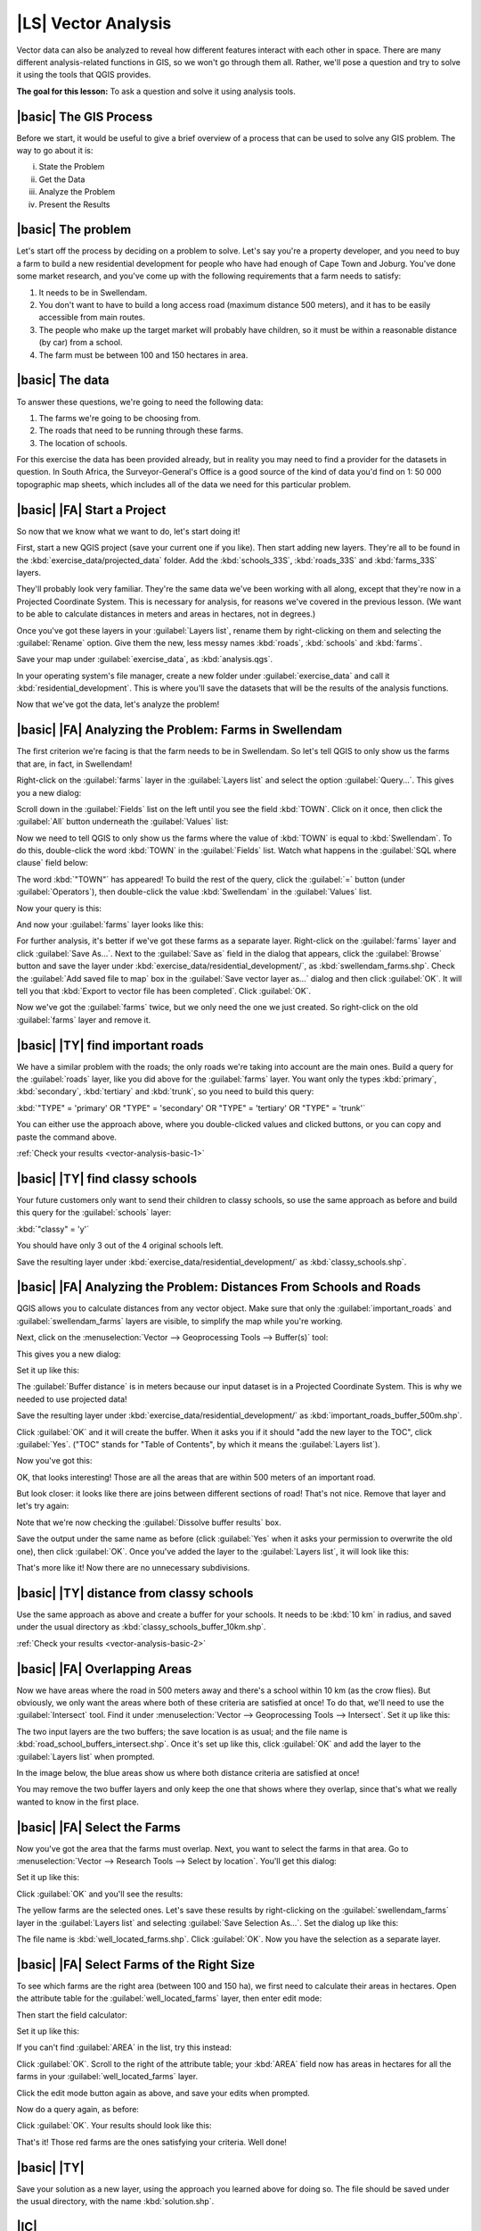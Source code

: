 |LS| Vector Analysis
===============================================================================

Vector data can also be analyzed to reveal how different features interact with
each other in space. There are many different analysis-related functions in
GIS, so we won't go through them all. Rather, we'll pose a question and try to
solve it using the tools that QGIS provides.

**The goal for this lesson:** To ask a question and solve it using analysis
tools.


|basic| The GIS Process
-------------------------------------------------------------------------------

Before we start, it would be useful to give a brief overview of a process that
can be used to solve any GIS problem. The way to go about it is:

i. State the Problem
ii. Get the Data
iii. Analyze the Problem
iv. Present the Results

|basic| The problem
-------------------------------------------------------------------------------

Let's start off the process by deciding on a problem to solve. Let's say you're
a property developer, and you need to buy a farm to build a new residential
development for people who have had enough of Cape Town and Joburg. You've done
some market research, and you've come up with the following requirements that a
farm needs to satisfy:

#. It needs to be in Swellendam.
#. You don't want to have to build a long access road (maximum distance 500
   meters), and it has to be easily accessible from main routes.
#. The people who make up the target market will probably have children, so it
   must be within a reasonable distance (by car) from a school.
#. The farm must be between 100 and 150 hectares in area.

|basic| The data
-------------------------------------------------------------------------------

To answer these questions, we're going to need the following data:

#. The farms we're going to be choosing from.
#. The roads that need to be running through these farms.
#. The location of schools.

For this exercise the data has been provided already, but in reality you may
need to find a provider for the datasets in question. In South Africa, the
Surveyor-General's Office is a good source of the kind of data you'd find on 1:
50 000 topographic map sheets, which includes all of the data we need for this
particular problem.

|basic| |FA| Start a Project
-------------------------------------------------------------------------------

So now that we know what we want to do, let's start doing it!

First, start a new QGIS project (save your current one if you like). Then start
adding new layers. They're all to be found in the
:kbd:`exercise_data/projected_data` folder. Add the :kbd:`schools_33S`,
:kbd:`roads_33S` and :kbd:`farms_33S` layers.

They'll probably look very familiar. They're the same data we've been working
with all along, except that they're now in a Projected Coordinate System. This
is necessary for analysis, for reasons we've covered in the previous lesson.
(We want to be able to calculate distances in meters and areas in hectares, not
in degrees.)

Once you've got these layers in your :guilabel:`Layers list`, rename them by
right-clicking on them and selecting the :guilabel:`Rename` option. Give them
the new, less messy names :kbd:`roads`, :kbd:`schools` and :kbd:`farms`.

Save your map under :guilabel:`exercise_data`, as :kbd:`analysis.qgs`.

In your operating system's file manager, create a new folder under
:guilabel:`exercise_data` and call it :kbd:`residential_development`. This is
where you'll save the datasets that will be the results of the analysis
functions.

Now that we've got the data, let's analyze the problem!

|basic| |FA| Analyzing the Problem: Farms in Swellendam
-------------------------------------------------------------------------------

The first criterion we're facing is that the farm needs to be in Swellendam.
So let's tell QGIS to only show us the farms that are, in fact, in Swellendam!

Right-click on the :guilabel:`farms` layer in the :guilabel:`Layers list` and
select the option :guilabel:`Query...`. This gives you a new dialog:

.. image:: ../_static/vector_analysis/012.png

Scroll down in the :guilabel:`Fields` list on the left until you see the field
:kbd:`TOWN`. Click on it once, then click the :guilabel:`All` button underneath
the :guilabel:`Values` list:

.. image:: ../_static/vector_analysis/013.png

Now we need to tell QGIS to only show us the farms where the value of
:kbd:`TOWN` is equal to :kbd:`Swellendam`. To do this, double-click the word
:kbd:`TOWN` in the :guilabel:`Fields` list. Watch what happens in the
:guilabel:`SQL where clause` field below:

.. image:: ../_static/vector_analysis/014.png

The word :kbd:`"TOWN"` has appeared! To build the rest of the query, click the
:guilabel:`=` button (under :guilabel:`Operators`), then double-click the value
:kbd:`Swellendam` in the :guilabel:`Values` list.

Now your query is this:

.. image:: ../_static/vector_analysis/015.png

And now your :guilabel:`farms` layer looks like this:

.. image:: ../_static/vector_analysis/016.png

For further analysis, it's better if we've got these farms as a separate layer.
Right-click on the :guilabel:`farms` layer and click :guilabel:`Save As...`.
Next to the :guilabel:`Save as` field in the dialog that appears, click the
:guilabel:`Browse` button and save the layer under
:kbd:`exercise_data/residential_development/`, as :kbd:`swellendam_farms.shp`.
Check the :guilabel:`Add saved file to map` box in the :guilabel:`Save vector
layer as...` dialog and then click :guilabel:`OK`. It will tell you that
:kbd:`Export to vector file has been completed`. Click :guilabel:`OK`.

Now we've got the :guilabel:`farms` twice, but we only need the one we just
created. So right-click on the old :guilabel:`farms` layer and remove it.


.. _backlink-vector-analysis-basic-1:

|basic| |TY| find important roads
-------------------------------------------------------------------------------

We have a similar problem with the roads; the only roads we're taking into
account are the main ones. Build a query for the :guilabel:`roads` layer, like
you did above for the :guilabel:`farms` layer. You want only the types
:kbd:`primary`, :kbd:`secondary`, :kbd:`tertiary` and :kbd:`trunk`, so you need
to build this query:

:kbd:`"TYPE" = 'primary' OR "TYPE" = 'secondary' OR "TYPE" = 'tertiary' OR
"TYPE" = 'trunk'`

You can either use the approach above, where you double-clicked values and
clicked buttons, or you can copy and paste the command above.

:ref:`Check your results <vector-analysis-basic-1>`

|basic| |TY| find classy schools
-------------------------------------------------------------------------------

Your future customers only want to send their children to classy schools, so
use the same approach as before and build this query for the
:guilabel:`schools` layer:

:kbd:`"classy" = 'y'`

You should have only 3 out of the 4 original schools left.

Save the resulting layer under :kbd:`exercise_data/residential_development/` as
:kbd:`classy_schools.shp`.


|basic| |FA| Analyzing the Problem: Distances From Schools and Roads
-------------------------------------------------------------------------------

QGIS allows you to calculate distances from any vector object. Make sure that
only the :guilabel:`important_roads` and :guilabel:`swellendam_farms` layers
are visible, to simplify the map while you're working.

Next, click on the :menuselection:`Vector --> Geoprocessing Tools -->
Buffer(s)` tool:

.. image:: ../_static/vector_analysis/018.png

This gives you a new dialog:

.. image:: ../_static/vector_analysis/019.png

Set it up like this:

.. image:: ../_static/vector_analysis/020.png

The :guilabel:`Buffer distance` is in meters because our input dataset is in a
Projected Coordinate System. This is why we needed to use projected data!

Save the resulting layer under :kbd:`exercise_data/residential_development/` as
:kbd:`important_roads_buffer_500m.shp`.

Click :guilabel:`OK` and it will create the buffer. When it asks you if it
should "add the new layer to the TOC", click :guilabel:`Yes`. ("TOC" stands for
"Table of Contents", by which it means the :guilabel:`Layers list`).

Now you've got this:

.. image:: ../_static/vector_analysis/021.png

OK, that looks interesting! Those are all the areas that are within 500 meters
of an important road. 

But look closer: it looks like there are joins between different sections of
road! That's not nice. Remove that layer and let's try again:

.. image:: ../_static/vector_analysis/022.png

Note that we're now checking the :guilabel:`Dissolve buffer results` box.

Save the output under the same name as before (click :guilabel:`Yes` when it
asks your permission to overwrite the old one), then click :guilabel:`OK`. Once
you've added the layer to the :guilabel:`Layers list`, it will look like this:

.. image:: ../_static/vector_analysis/023.png

That's more like it! Now there are no unnecessary subdivisions.

.. _backlink-vector-analysis-basic-2:

|basic| |TY| distance from classy schools
-------------------------------------------------------------------------------

Use the same approach as above and create a buffer for your schools. It needs
to be :kbd:`10 km` in radius, and saved under the usual directory as
:kbd:`classy_schools_buffer_10km.shp`.

:ref:`Check your results <vector-analysis-basic-2>`

|basic| |FA| Overlapping Areas
-------------------------------------------------------------------------------

Now we have areas where the road in 500 meters away and there's a school within
10 km (as the crow flies). But obviously, we only want the areas where both of
these criteria are satisfied at once! To do that, we'll need to use the
:guilabel:`Intersect` tool. Find it under :menuselection:`Vector -->
Geoprocessing Tools --> Intersect`. Set it up like this:

.. image:: ../_static/vector_analysis/027.png

The two input layers are the two buffers; the save location is as usual; and
the file name is :kbd:`road_school_buffers_intersect.shp`. Once it's set up
like this, click :guilabel:`OK` and add the layer to the :guilabel:`Layers
list` when prompted.

In the image below, the blue areas show us where both distance criteria are
satisfied at once!

.. image:: ../_static/vector_analysis/028.png

You may remove the two buffer layers and only keep the one that shows where
they overlap, since that's what we really wanted to know in the first place.

.. _select-by-location:

|basic| |FA| Select the Farms
-------------------------------------------------------------------------------

Now you've got the area that the farms must overlap. Next, you want to select
the farms in that area. Go to :menuselection:`Vector --> Research Tools -->
Select by location`. You'll get this dialog:

.. image:: ../_static/vector_analysis/029.png

Set it up like this:

.. image:: ../_static/vector_analysis/030.png

Click :guilabel:`OK` and you'll see the results:

.. image:: ../_static/vector_analysis/031.png

The yellow farms are the selected ones. Let's save these results by
right-clicking on the :guilabel:`swellendam_farms` layer in the
:guilabel:`Layers list` and selecting :guilabel:`Save Selection As...`. Set the
dialog up like this:

.. image:: ../_static/vector_analysis/032.png

The file name is :kbd:`well_located_farms.shp`. Click :guilabel:`OK`. Now you
have the selection as a separate layer.

|basic| |FA| Select Farms of the Right Size
-------------------------------------------------------------------------------

To see which farms are the right area (between 100 and 150 ha), we first need
to calculate their areas in hectares.  Open the attribute table for the
:guilabel:`well_located_farms` layer, then enter edit mode:

.. image:: ../_static/vector_analysis/033.png

Then start the field calculator:

.. image:: ../_static/vector_analysis/034.png

Set it up like this:

.. image:: ../_static/vector_analysis/035.png

If you can't find :guilabel:`AREA` in the list, try this instead:

.. image:: ../_static/vector_analysis/036.png

Click :guilabel:`OK`. Scroll to the right of the attribute table; your
:kbd:`AREA` field now has areas in hectares for all the farms in your
:guilabel:`well_located_farms` layer.

Click the edit mode button again as above, and save your edits when prompted.

Now do a query again, as before:

.. image:: ../_static/vector_analysis/037.png

Click :guilabel:`OK`. Your results should look like this:

.. image:: ../_static/vector_analysis/038.png

That's it! Those red farms are the ones satisfying your criteria. Well done!

|basic| |TY|
-------------------------------------------------------------------------------

Save your solution as a new layer, using the approach you learned above for
doing so. The file should be saved under the usual directory, with the name
:kbd:`solution.shp`.

|IC|
-------------------------------------------------------------------------------

Using the GIS problem-solving approach together with QGIS vector analysis
tools, you were able to solve a problem with multiple criteria quickly and
easily.

|FR|
-------------------------------------------------------------------------------



|WN|
-------------------------------------------------------------------------------

In the next lesson, we'll look at how to calculate the shortest distance along
the road from one point to another.
